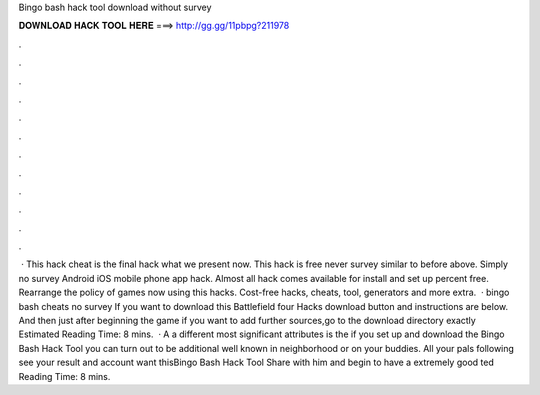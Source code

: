 Bingo bash hack tool download without survey

𝐃𝐎𝐖𝐍𝐋𝐎𝐀𝐃 𝐇𝐀𝐂𝐊 𝐓𝐎𝐎𝐋 𝐇𝐄𝐑𝐄 ===> http://gg.gg/11pbpg?211978

.

.

.

.

.

.

.

.

.

.

.

.

 · This hack cheat is the final hack what we present now. This hack is free never survey similar to before above. Simply no survey Android iOS mobile phone app hack. Almost all hack comes available for install and set up percent free. Rearrange the policy of games now using this hacks. Cost-free hacks, cheats, tool, generators and more extra.  · bingo bash cheats no survey If you want to download this Battlefield four Hacks download button and instructions are below. And then just after beginning the game if you want to add further sources,go to the download directory exactly Estimated Reading Time: 8 mins.  · A a different most significant attributes is the if you set up and download the Bingo Bash Hack Tool you can turn out to be additional well known in neighborhood or on your buddies. All your pals following see your result and account want thisBingo Bash Hack Tool Share with him and begin to have a extremely good ted Reading Time: 8 mins.